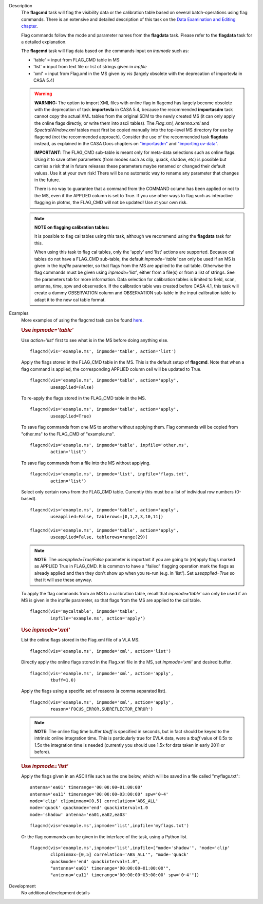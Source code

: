 

.. _Description:

Description
   The **flagcmd** task will flag the visibility data or the
   calibration table based on several batch-operations using flag
   commands. There is an extensive and detailed description of this
   task on the `Data Examination and Editing
   chapter <../../notebooks/data_examination.ipynb>`__.
   
   Flag commands follow the mode and parameter names from the
   **flagdata** task. Please refer to the **flagdata** task for a
   detailed explanation.
   
   The **flagcmd** task will flag data based on the commands input on
   *inpmode* such as:
   
   -  'table' = input from FLAG_CMD table in MS
   -  'list' = input from text file or list of strings given in
      *inpfile*
   -  'xml' = input from Flag.xml in the MS given by *vis* (largely
      obsolete with the deprecation of importevla in CASA 5.4)
   
   .. warning:: **WARNING:** The option to import XML files with online flag in
      flagcmd has largely become obsolete with the deprecation of
      task **importevla** in CASA 5.4, because the recommended
      **importasdm** task cannot copy the actual XML tables from the
      original SDM to the newly created MS (it can only apply the
      online flags directly, or write them into ascii tables). The
      *Flag.xml, Antenna.xml* and *SpectralWindow.xml* tables must
      first be copied manually into the top-level MS directory for
      use by flagcmd (not the recommended approach). Consider the use
      of the recommended task **flagdata** instead, as explained in
      the CASA Docs chapters on
      `"importasdm" <../../api/casatasks.rst>`__
      and `"importing
      uv-data" <../../notebooks/visibilities_import_export.ipynb#UV-Data-Import>`__.
   
      **IMPORTANT**: The FLAG_CMD sub-table is meant only for
      meta-data selections such as online flags. Using it to save
      other parameters (from modes such as clip, quack, shadow, etc)
      is possible but carries a risk that in future releases these
      parameters maybe renamed or changed their default values. Use
      it at your own risk! There will be no automatic way to rename
      any parameter that changes in the future.  
   
      There is no way to guarantee that a command from the COMMAND
      column has been applied or not to the MS, even if the APPLIED
      column is set to True. If you use other ways to flag such as
      interactive flagging in plotms, the FLAG_CMD will not be
      updated! Use at your own risk.
   
   .. note:: **NOTE on flagging calibration tables:**
   
      It is possible to flag cal tables using this task, although we
      recommend using the **flagdata** task for this.
   
      When using this task to flag cal tables, only the 'apply' and
      'list' actions are supported. Because cal tables do not have a
      FLAG_CMD sub-table, the default *inpmode='table'* can only be
      used if an MS is given in the *inpfile* parameter, so that
      flags from the MS are applied to the cal table. Otherwise the
      flag commands must be given using *inpmode='list'*, either from
      a file(s) or from a list of strings. See the parameters tab for
      more information. Data selection for calibration tables is
      limited to field, scan, antenna, time, spw and observation. If
      the calibration table was created before CASA 4.1, this task
      will create a dummy OBSERVATION column and OBSERVATION
      sub-table in the input calibration table to adapt it to the new
      cal table format.
   

.. _Examples:

Examples
   More examples of using the flagcmd task can be found
   `here <../../notebooks/data_examination.ipynb#Flag-using-flagcmd>`__.
   
   .. rubric:: Use *inpmode='table'*

   Use *action='list'* first to see what is in the MS before doing
   anything else.
   
   ::
   
      flagcmd(vis='example.ms', inpmode='table', action='list')
   
   Apply the flags stored in the FLAG_CMD table in the MS. This is
   the default setup of **flagcmd**. Note that when a flag command is
   applied, the corresponding APPLIED column cell will be updated to
   True.
   
   ::
   
      flagcmd(vis='example.ms', inpmode='table', action='apply',
              useapplied=False)
   
   To re-apply the flags stored in the FLAG_CMD table in the MS.
   
   ::
   
      flagcmd(vis='example.ms', inpmode='table', action='apply',
              useapplied=True)
   
   To save flag commands from one MS to another without applying
   them. Flag commands will be copied from "other.ms" to the
   FLAG_CMD of "example.ms".
   
   ::
   
      flagcmd(vis='example.ms', inpmode='table', inpfile='other.ms',
              action='list')
   
   To save flag commands from a file into the MS without applying.
   
   ::
   
      flagcmd(vis='example.ms', inpmode='list', inpfile='flags.txt',
              action='list')
   
   Select only certain rows from the FLAG_CMD table. Currently this
   must be a list of individual row numbers (0-based).
   
   ::
   
      flagcmd(vis='example.ms', inpmode='table', action='apply',
              useapplied=False, tablerows=[0,1,2,3,10,11])
   
      flagcmd(vis='example.ms', inpmode='table', action='apply',
              useapplied=False, tablerows=range(29))
   
   .. note:: **NOTE**: The *useapplied=True/False* parameter is important if
      you are going to (re)apply flags marked as APPLIED True in
      FLAG_CMD. It is common to have a "failed" flagging operation
      mark the flags as already applied and then they don't show up
      when you re-run (e.g. in 'list').  Set *useapplied=True* so
      that it will use these anyway.
   
   To apply the flag commands from an MS to a calibration table,
   recall that *inpmode='table'* can only be used if an MS is given
   in the inpfile parameter, so that flags from the MS are applied to
   the cal table.
   
   ::
   
      flagcmd(vis='mycaltable', inpmode='table',
              inpfile='example.ms', action='apply')
   
   .. rubric::        
      Use *inpmode='xml'*

   List the online flags stored in the Flag.xml file of a VLA MS. 
   
   ::
   
      flagcmd(vis='example.ms', inpmode='xml', action='list')
   
   Directly apply the online flags stored in the Flag.xml file in
   the MS, set *inpmode='xml'* and desired buffer.
   
   ::
   
      flagcmd(vis='example.ms', inpmode='xml', action='apply',
              tbuff=1.0)
   
   Apply the flags using a specific set of reasons (a comma separated
   list).
   
   ::
   
      flagcmd(vis='example.ms', inpmode='xml', action='apply',
              reason='FOCUS_ERROR,SUBREFLECTOR_ERROR')
   
   .. note:: **NOTE**: The online flag time buffer *tbuff* is specified
      in seconds, but in fact should be keyed to the intrinsic online
      integration time. This is particularly true for EVLA data, were
      a *tbuff* value of 0.5x to 1.5x the integration time is needed
      (currently you should use 1.5x for data taken in early 2011 or
      before).

   .. rubric:: Use *inpmode='list'*
   
   Apply the flags given in an ASCII file such as the one below,
   which will be saved in a file called "myflags.txt":
   
   ::
   
      antenna='ea01' timerange='00:00:00~01:00:00'
      antenna='ea11' timerange='00:00:00~03:00:00' spw='0~4'
      mode='clip' clipminmax=[0,5] correlation='ABS_ALL'
      mode='quack' quackmode='end' quackinterval=1.0
      mode='shadow' antenna='ea01,ea02,ea03'
   
   ::
   
      flagcmd(vis='example.ms',inpmode='list',inpfile='myflags.txt')
   
   Or the flag commands can be given in the interface of the task,
   using a Python list.
   
   ::
   
      flagcmd(vis='example.ms',inpmode='list',inpfile=["mode='shadow'", "mode='clip'
              clipminmax=[0,5] correlation='ABS_ALL'", "mode='quack'
              quackmode='end' quackinterval=1.0",
              "antenna='ea01' timerange='00:00:00~01:00:00'",
              "antenna='ea11' timerange='00:00:00~03:00:00' spw='0~4'"])

.. _Development:

Development
   No additional development details


